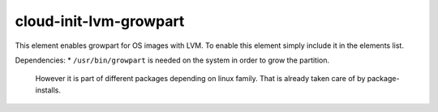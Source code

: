 =============
cloud-init-lvm-growpart
=============

This element enables growpart for OS images with LVM.
To enable this element simply include it in the elements list.

Dependencies:
* ``/usr/bin/growpart`` is needed on the system in order to grow the partition.
    However it is part of different packages depending on linux family. That
    is already taken care of by package-installs.